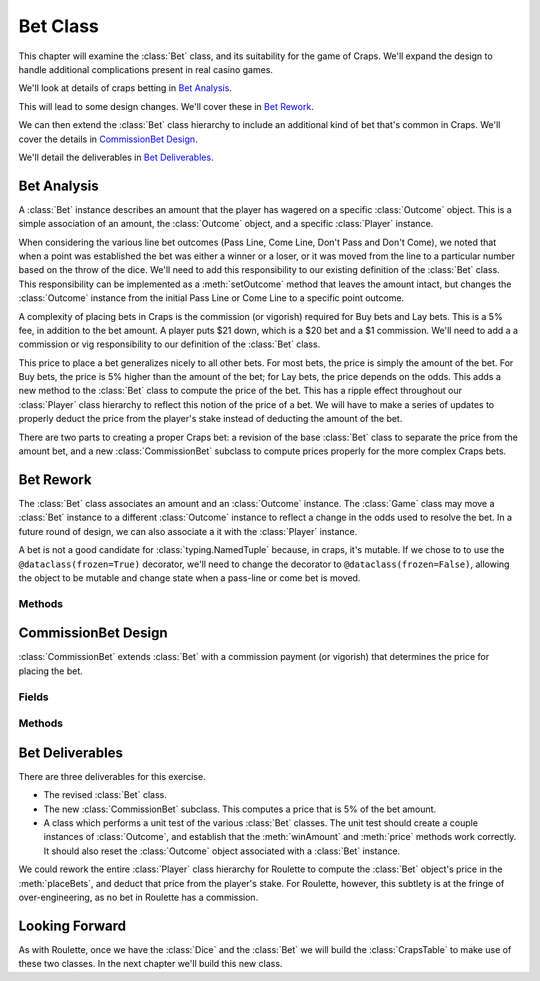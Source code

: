 
..  _`craps.bet`:

Bet Class
=========

This chapter will examine the :class:`Bet` class, and its
suitability for the game of Craps. We'll expand the design to handle
additional complications present in real casino games.

We'll look at details of craps betting in `Bet Analysis`_.

This will lead to some design changes. We'll cover these in `Bet Rework`_.

We can then extend the :class:`Bet` class hierarchy to include an
additional kind of bet that's common in Craps. We'll cover the
details in `CommissionBet Design`_.

We'll detail the deliverables in `Bet Deliverables`_.

..  _`craps.bet.ov`:

Bet Analysis
-------------

A :class:`Bet` instance describes an amount that the player has wagered on a specific
:class:`Outcome` object. This is a simple association of an amount, the :class:`Outcome` object,
and a specific :class:`Player` instance.


When considering the various line bet outcomes (Pass Line, Come Line,
Don't Pass and Don't Come), we noted that when a point was established
the bet was either a winner or a loser, or it was moved from the line to
a particular number based on the throw of the dice. We'll need to add
this responsibility to our existing definition of the :class:`Bet` class.
This responsibility can be implemented as a :meth:`setOutcome`
method that leaves the amount intact, but changes the :class:`Outcome` instance
from the initial Pass Line or Come Line to a specific point outcome.


A complexity of placing bets in Craps is the commission (or vigorish)
required for Buy bets and Lay bets. This is a 5% fee, in addition to the
bet amount. A player puts $21 down, which is a $20 bet and a $1
commission. We'll need to add a a commission or vig responsibility to
our definition of the :class:`Bet` class.


This price to place a bet generalizes nicely to all other bets. For most
bets, the price is simply the amount of the bet. For Buy bets, the price
is 5% higher than the amount of the bet; for Lay bets, the price depends
on the odds. This adds a new method to the  :class:`Bet` class to compute
the price of the bet. This has a ripple effect throughout our :class:`Player` class
hierarchy to reflect this notion of the price of a bet. We will have to
make a series of updates to properly deduct the price from the player's
stake instead of deducting the amount of the bet.

There are two parts to creating a proper Craps bet: a revision of the base
:class:`Bet` class to separate the price from the amount bet, and a new :class:`CommissionBet`
subclass to compute prices properly for the more complex Craps bets.

Bet Rework
-----------

The :class:`Bet` class associates an amount and an :class:`Outcome` instance.
The :class:`Game` class may move a :class:`Bet` instance to a different :class:`Outcome` instance to
reflect a change in the odds used to resolve the bet. In a
future round of design, we can also associate a it with the :class:`Player` instance.

A bet is not a good candidate for :class:`typing.NamedTuple` because, in craps,
it's mutable. If we chose to to use the ``@dataclass(frozen=True)`` decorator,
we'll need to change the decorator to ``@dataclass(frozen=False)``, allowing
the object to be mutable and change state when a pass-line or come bet is moved.


Methods
~~~~~~~~


..  method:: Bet.setOutcome(self, outcome: Outcome) -> None

    :param outcome: The new :class:`Outcome` instance for this bet
    :type outcome: :class:`Outcome`

    Sets the :class:`Outcome` for this
    bet. This has the effect of moving the bet to another :class:`Outcome`.



..  method:: Bet.price(self) -> int


    Computes the price for this bet. For most
    bets, the price is the amount. Subclasses can override this to
    handle buy and lay bets where the price includes a 5% commission on
    the potential winnings.

    For Buy and Lay bets, a $20 bet has a price of $21.


CommissionBet Design
---------------------

..  class:: CommissionBet

    :class:`CommissionBet` extends :class:`Bet` with a commission
    payment (or vigorish) that determines the price for placing the bet.


Fields
~~~~~~~

..  attribute:: CommissionBet.vig

    Holds the amount of the vigorish. This is almost universally 5%.


Methods
~~~~~~~~


..  method:: Bet.price(self) -> int


    Computes the price for this bet. There are
    two variations: Buy bets and Lay bets.

    A Buy bet is a right bet; it has a numerator greater than or equal
    to the denominator (for example, :math:`2:1` odds, which risks 1 to win 2),
    the price is 5% of the amount bet. A $20 Buy bet has a price of $21.

    A Lay bet is a wrong bet; it has a denominator greater than the
    numerator (for example, :math:`2:3` odds, which risks 3 to win 2), the price
    is 5% of :math:`\tfrac{2}{3}` of the amount. A $30 bet Layed at :math:`2:3` odds has a price
    of $31, the $30 bet, plus the vig of 5% of $20 payout.


Bet Deliverables
-----------------

There are three deliverables for this exercise.


-   The revised :class:`Bet` class.

-   The new :class:`CommissionBet` subclass. This computes a price
    that is 5% of the bet amount.

-   A class which performs a unit test of the various :class:`Bet`
    classes. The unit test should create a couple instances of :class:`Outcome`,
    and establish that the :meth:`winAmount` and :meth:`price`
    methods work correctly. It should also reset the :class:`Outcome` object
    associated with a :class:`Bet` instance.


We could rework the entire :class:`Player` class hierarchy for
Roulette to compute the :class:`Bet` object's price in the :meth:`placeBets`,
and deduct that price from the player's stake. For Roulette, however,
this subtlety is at the fringe of over-engineering, as no bet in Roulette has a commission.

Looking Forward
----------------

As with Roulette, once we have the :class:`Dice` and the :class:`Bet` we will
build the :class:`CrapsTable` to make use of these two classes. In the next
chapter we'll build this new class.
